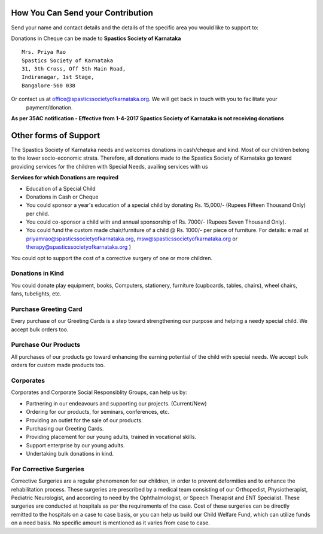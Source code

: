 .. title: Donate
.. slug: donate
.. date: 2017-12-10 22:52:36 UTC+05:30
.. tags:
.. category:
.. link:
.. description:
.. type: text

How You Can Send your Contribution
----------------------------------

Send your name and contact details and the details of the specific area you would like to support to:

Donations in Cheque can be made to **Spastics Society of Karnataka**

::

    Mrs. Priya Rao
    Spastics Society of Karnataka
    31, 5th Cross, Off 5th Main Road,
    Indiranagar, 1st Stage,
    Bangalore-560 038

Or contact us at office@spasticssocietyofkarnataka.org. We will get back in touch with you to facilitate your
 payment/donation.

**As per 35AC notification - Effective from 1-4-2017 Spastics Society of Karnataka is not receiving donations**

Other forms of Support
----------------------

The Spastics Society of Karnataka needs and welcomes donations in cash/cheque and kind. Most of our
children belong to the lower socio-economic strata. Therefore, all donations made to the Spastics Society
of Karnataka go toward providing services for the children with Special Needs, availing services with us

**Services for which Donations are required**

* Education of a Special Child
* Donations in Cash or Cheque

* You could sponsor a year's education of a special child by donating Rs. 15,000/- (Rupees Fifteen Thousand Only) per
  child.
* You could co-sponsor a child with and annual sponsorship of Rs. 7000/- (Rupees Seven Thousand Only).
* You could fund the custom made chair/furniture of a child @ Rs. 1000/- per piece of furniture.
  For details: e mail at priyamrao@spasticssocietyofkarnataka.org,
  msw@spasticssocietyofkarnataka.org or therapy@spasticssocietyofkarnataka.org )

You could opt to support the cost of a corrective surgery of one or more children.

Donations in Kind
=================

You could donate play equipment, books, Computers, stationery, furniture
(cupboards, tables, chairs), wheel chairs, fans, tubelights, etc.


Purchase Greeting Card
======================

Every purchase of our Greeting Cards is a step toward strengthening our
purpose and helping a needy special child. We accept bulk orders too.

Purchase Our Products
=====================

All purchases of our products go toward enhancing the earning potential of the
child with special needs. We accept bulk orders for custom made products too.

Corporates
==========

Corporates and Corporate Social Responsiblity Groups, can help us by:

* Partnering in our endeavours and supporting our projects. (Current/New)
* Ordering for our products, for seminars, conferences, etc.
* Providing an outlet for the sale of our products.
* Purchasing our Greeting Cards.
* Providing placement for our young adults, trained in vocational skills.
* Support enterprise by our young adults.
* Undertaking bulk donations in kind.

For Corrective Surgeries
========================

Corrective Surgeries are a regular phenomenon for our children, in order to prevent deformities and to enhance
the rehabilitation process. These surgeries are prescribed by a medical team consisting of our Orthopedist,
Physiotherapist, Pediatric Neurologist, and according to need by the Ophthalmologist, or Speech Therapist and ENT
Specialist. These surgeries are conducted at hospitals as per the requirements of the case. Cost of these surgeries
can be directly remitted to the hospitals on a case to case basis, or you can help us build our Child Welfare
Fund, which can utilize funds on a need basis. No specific amount is mentioned as it varies from case to case.
